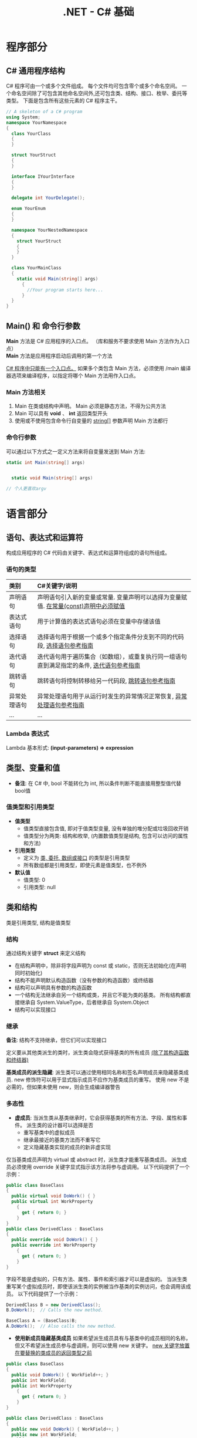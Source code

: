#+TITLE:      .NET - C# 基础

* 目录                                                    :TOC_4_gh:noexport:
- [[#程序部分][程序部分]]
  - [[#c-通用程序结构][C# 通用程序结构]]
  - [[#main-和-命令行参数][Main() 和 命令行参数]]
    - [[#main-方法相关][Main 方法相关]]
    - [[#命令行参数][命令行参数]]
- [[#语言部分][语言部分]]
  - [[#语句表达式和运算符][语句、表达式和运算符]]
    - [[#语句的类型][语句的类型]]
    - [[#lambda-表达式][Lambda 表达式]]
  - [[#类型变量和值][类型、变量和值]]
    - [[#值类型和引用类型][值类型和引用类型]]
  - [[#类和结构][类和结构]]
    - [[#结构][结构]]
    - [[#继承][继承]]
    - [[#多态性][多态性]]
    - [[#抽象类密封类及类成员][抽象类、密封类及类成员]]
    - [[#静态类和静态类成员][静态类和静态类成员]]
- [[#平台部分][平台部分]]
- [[#类和结构-1][类和结构]]
  - [[#示例代码][示例代码]]
  - [[#成员][成员]]
    - [[#字段][字段]]
    - [[#常量][常量]]
    - [[#属性][属性]]
    - [[#方法][方法]]
    - [[#事件][事件]]
    - [[#运算符][运算符]]
    - [[#索引器][索引器]]
    - [[#构造函数][构造函数]]
    - [[#终结器析构函数][终结器(析构函数)]]
    - [[#嵌套类型][嵌套类型]]
  - [[#可访问性][可访问性]]
  - [[#继承-1][继承]]
  - [[#接口][接口]]
- [[#数组][数组]]
  - [[#作为对象的数组][作为对象的数组]]
  - [[#将数组作为参数传递][将数组作为参数传递]]
- [[#字符串][字符串]]
  - [[#声明和初始化字符串][声明和初始化字符串]]
  - [[#字符串对象的不可变性][字符串对象的不可变性]]
  - [[#逐字字符串][逐字字符串(@)]]
  - [[#字符串转义序列转义字符表][字符串转义序列(转义字符表)]]
  - [[#格式化字符串stringformat][格式化字符串(string.Format)]]
    - [[#常用格式化表示符][常用格式化表示符]]
  - [[#方法-1][方法]]
    - [[#split][Split]]
- [[#异常和异常处理][异常和异常处理]]
  - [[#异常概述][异常概述]]
- [[#泛型][泛型]]
  - [[#泛型概述][泛型概述]]
  - [[#示例代码-1][示例代码]]
- [[#枚举类型][枚举类型]]
- [[#委托][委托]]
- [[#事件-1][事件]]
- [[#创建和引发异常][创建和引发异常]]
- [[#相关链接][相关链接]]

* 程序部分
** C# 通用程序结构
   C# 程序可由一个或多个文件组成。
   每个文件均可包含零个或多个命名空间。
   一个命名空间除了可包含其他命名空间外,还可包含类、结构、接口、枚举、委托等类型。
   下面是包含所有这些元素的 C# 程序主干。

   #+BEGIN_SRC csharp
     // A skeleton of a C# program
     using System;
     namespace YourNamespace
     {
       class YourClass
       {
       }

       struct YourStruct
       {
       }

       interface IYourInterface
       {
       }

       delegate int YourDelegate();

       enum YourEnum
       {
       }

       namespace YourNestedNamespace
       {
         struct YourStruct
         {
         }
       }

       class YourMainClass
       {
         static void Main(string[] args)
           {
             //Your program starts here...
           }
       }
     }
   #+END_SRC

** Main() 和 命令行参数
   *Main* 方法是 C# 应用程序的入口点。 （库和服务不要求使用 Main 方法作为入口点）\\
   *Main* 方法是应用程序启动后调用的第一个方法

   _C# 程序中只能有一个入口点。_
   如果多个类包含 Main 方法，必须使用 /main 编译器选项来编译程序，以指定将哪个 Main 方法用作入口点。

*** Main 方法相关
    1. Main 在类或结构中声明。 Main 必须是静态方法，不得为公共方法
    2. Main 可以具有 *void* 、 *int* 返回类型开头
    3. 使用或不使用包含命令行自变量的 _string[]_ 参数声明 Main 方法都行

*** 命令行参数
    可以通过以下方式之一定义方法来将自变量发送到 Main 方法:

    #+BEGIN_SRC csharp
      static int Main(string[] args)


        static void Main(string[] args)

      // 个人更喜欢argv
    #+END_SRC

* 语言部分
** 语句、表达式和运算符
   构成应用程序的 C# 代码由关键字、表达式和运算符组成的语句所组成。

*** 语句的类型

    | 类别         | C#关键字/说明                                                                            |
    |--------------+------------------------------------------------------------------------------------------|
    | <l>          | <l>                                                                                      |
    |--------------+------------------------------------------------------------------------------------------|
    | 声明语句     | 声明语句引入新的变量或常量. 变量声明可以选择为变量赋值. _在常量(const)声明中必须赋值_      |
    | 表达式语句   | 用于计算值的表达式语句必须在变量中存储该值                                               |
    | 选择语句     | 选择语句用于根据一个或多个指定条件分支到不同的代码段, [[https://docs.microsoft.com/zh-cn/dotnet/csharp/language-reference/keywords/selection-statements][选择语句参考指南]]                   |
    | 迭代语句     | 迭代语句用于遍历集合（如数组），或重复执行同一组语句直到满足指定的条件, [[https://docs.microsoft.com/zh-cn/dotnet/csharp/language-reference/keywords/iteration-statements][迭代语句参考指南]] |
    | 跳转语句     | 跳转语句将控制转移给另一代码段, [[https://docs.microsoft.com/zh-cn/dotnet/csharp/language-reference/keywords/jump-statements][跳转语句参考指南]]                                         |
    | 异常处理语句 | 异常处理语句用于从运行时发生的异常情况正常恢复, [[https://docs.microsoft.com/zh-cn/dotnet/csharp/language-reference/keywords/exception-handling-statements][异常处理语句参考指南]]                     |
    | ...          | ...                                                                                      |

*** Lambda 表达式
    Lambda 基本形式: *(input-parameters) => expression*

** 类型、变量和值
   * *备注*: 在 C# 中, bool 不能转化为 int, 所以条件判断不能直接用整型值代替bool值

*** 值类型和引用类型
    * *值类型*
      - 值类型直接包含值, 即对于值类型变量, 没有单独的堆分配或垃圾回收开销
      - 值类型分为两类: 结构和枚举, (内置数值类型是结构, 包含可以访问的属性和方法)
    * *引用类型*
      - 定义为 _类, 委托, 数组或接口_ 的类型是引用类型
      - 所有数组都是引用类型，即使元素是值类型，也不例外
    * *默认值*
      - 值类型: 0
      - 引用类型: null

** 类和结构
   类是引用类型, 结构是值类型

*** 结构
    通过结构关键字 *struct* 来定义结构
    * 在结构声明中，除非将字段声明为 const 或 static，否则无法初始化(在声明同时初始化)
    * 结构不能声明默认构造函数（没有参数的构造函数）或终结器
    * 结构可以声明具有参数的构造函数
    * 一个结构无法继承自另一个结构或类，并且它不能为类的基类。 所有结构都直接继承自 System.ValueType，后者继承自 System.Object
    * 结构可以实现接口

*** 继承
    *备注*: 结构不支持继承，但它们可以实现接口

    定义要从其他类派生的类时，派生类会隐式获得基类的所有成员 _(除了其构造函数和终结器)_

    *基类成员的派生隐藏*: 派生类可以通过使用相同名称和签名声明成员来隐藏基类成员.
    new 修饰符可以用于显式指示成员不应作为基类成员的重写。 使用 new 不是必需的，但如果未使用 new，则会生成编译器警告

*** 多态性
    * *虚成员*: 当派生类从基类继承时，它会获得基类的所有方法、字段、属性和事件。 派生类的设计器可以选择是否
      - 重写基类中的虚拟成员
      - 继承最接近的基类方法而不重写它
      - 定义隐藏基类实现的成员的新非虚实现

    仅当基类成员声明为 virtual 或 abstract 时，派生类才能重写基类成员。
    派生成员必须使用 override 关键字显式指示该方法将参与虚调用。 以下代码提供了一个示例：

    #+BEGIN_SRC csharp
      public class BaseClass
      {
        public virtual void DoWork() { }
        public virtual int WorkProperty
          {
            get { return 0; }
          }
      }
      public class DerivedClass : BaseClass
      {
        public override void DoWork() { }
        public override int WorkProperty
          {
            get { return 0; }
          }
      }
    #+END_SRC

    字段不能是虚拟的，只有方法、属性、事件和索引器才可以是虚拟的。
    当派生类重写某个虚拟成员时，即使该派生类的实例被当作基类的实例访问，也会调用该成员。
    以下代码提供了一个示例：

    #+BEGIN_SRC csharp
      DerivedClass B = new DerivedClass();
      B.DoWork();  // Calls the new method.

      BaseClass A = (BaseClass)B;
      A.DoWork();  // Also calls the new method.
    #+END_SRC

    * *使用新成员隐藏基类成员*
      如果希望派生成员具有与基类中的成员相同的名称，但又不希望派生成员参与虚调用，则可以使用 new 关键字。
      _new 关键字放置在要替换的类成员的返回类型之前_

    #+BEGIN_SRC csharp
      public class BaseClass
      {
        public void DoWork() { WorkField++; }
        public int WorkField;
        public int WorkProperty
          {
            get { return 0; }
          }
      }

      public class DerivedClass : BaseClass
      {
        public new void DoWork() { WorkField++; }
        public new int WorkField;
        public new int WorkProperty
          {
            get { return 0; }
          }
      }
    #+END_SRC

    * *more*...

*** 抽象类、密封类及类成员
    使用 abstract 关键字可以创建不完整且 _必须在派生类中实现的类和 class 成员_
    使用 sealed 关键字可以防止继承以前标记为 virtual 的类或某些类成员

    * 通过在类定义前面放置关键字 abstract，可以将类声明为抽象类
    * *抽象类不能实例化,* 抽象类的用途是提供一个可供多个派生类共享的通用基类定义
    * 抽象类也可以定义 *抽象方法*. 方法是将关键字 abstract 添加到方法的返回类型的前面
    * 抽象方法没有实现，所以方法定义后面是分号，而不是常规的方法块。
      _抽象类的派生类必须实现所有抽象方法_ 。
      当抽象类从基类继承虚方法时， _抽象类可以使用抽象方法重写该虚方法_

    *代码示例*

    #+BEGIN_SRC csharp
      public abstract class A
      {
        public abstract void DoWork(int i);
      }

      // compile with: /target:library
      public class D
      {
        public virtual void DoWork(int i)
          {
            // Original implementation.
          }
      }

      public abstract class E : D
      {
        public abstract override void DoWork(int i);
      }

      public class F : E
      {
        public override void DoWork(int i)
          {
            // New implementation.
          }
      }
    #+END_SRC

*** 静态类和静态类成员
    _静态类无法实例化_

* 平台部分
* 类和结构
  类和结构是 .NET Framework 通用类型系统的两种基本构造
  每种本质上都是一种数据结构, 其中封装了同属一个逻辑单元的一组数据和行.
  数据和行为是类或结构的成员, 包括方法、属性和事件等

  * 类是引用类型
  * 结构是值类型

  一般来说, 类用于对更复杂的行为或应在类对象创建后进行修改的数据建模
  结构最适用于所含大部分数据不得在结构创建后进行修改的小型数据结构

  * 封装有时称为面向对象的编程的第一支柱或原则.
    根据封装原则, 类或结构可以指定自己的每个成员对外部代码的可访问性.
    可以隐藏不得在类或程序集外部使用的方法和变量, 以限制编码错误或恶意攻击发生的可能性

  [[https://docs.microsoft.com/zh-cn/dotnet/csharp/programming-guide/classes-and-structs/][官方指南]]

** 示例代码
   #+BEGIN_SRC csharp
     using System;

     namespace ProgrammingGuide
     {
       // Class definition.
       public class CustomClass
       {
         // Class members.
         //
         // Property.
         public int Number { get; set; }

         // Method.
         public int Multiply(int num)
           {
             return num * Number;
           }

         // Instance Constructor.
         public CustomClass()
           {
             Number = 0;
           }
       }

       // Another class definition that contains Main, the program entry point.
       class Program
       {
         static void Main(string[] args)
           {
             // Create an object of type CustomClass.
             CustomClass custClass = new CustomClass();

             // Set the value of the public property.
             custClass.Number = 27;

             // Call the public method.
             int result = custClass.Multiply(4);
             Console.WriteLine($"The result is {result}.");
           }
       }
     }
     // The example displays the following output:
     //      The result is 108.
   #+END_SRC

** 成员
   字段, 常量, 属性, 方法, 构造函数, 事件, 终结器, 索引器, 运算符, 嵌套类型

*** 字段
    字段是在类或结构中直接声明的任意类型的变量

    类或结构可能具有 _实例字段_ 或 _静态字段_
    实例字段特定于类型的实例.
    如果你有包含实例字段 F 的类 T，则可以创建两个类型为 T 的对象并修改每个对象中 F 的值，而不会影响另一个对象中的值.
    与此相比，静态字段属于类本身，并在该类的所有实例之间共享。 从实例 A 进行的更改将立刻呈现给实例 B 和 C（如果它们访问该字段）

    字段是通过指定该字段的访问级别在类块中声明的，其后跟字段的类型，再跟字段的名称。 例如:

    #+BEGIN_SRC csharp
      public class CalendarEntry
      {
        // private field
        private DateTime date;

        // public field (Generally not recommended.)
        public string day;

        // Public property exposes date field safely.
        public DateTime Date
          {
            get
            {
              return date;
            }
            set
            {
              // Set some reasonable boundaries for likely birth dates.
              if (value.Year > 1900 && value.Year <= DateTime.Today.Year)
              {
                date = value;
              }
              else
                throw new ArgumentOutOfRangeException();
            }

          }

        // Public method also exposes date field safely.
        // Example call: birthday.SetDate("1975, 6, 30");
        public void SetDate(string dateString)
          {
            DateTime dt = Convert.ToDateTime(dateString);

            // Set some reasonable boundaries for likely birth dates.
            if (dt.Year > 1900 && dt.Year <= DateTime.Today.Year)
            {
              date = dt;
            }
            else
              throw new ArgumentOutOfRangeException();
          }

        public TimeSpan GetTimeSpan(string dateString)
          {
            DateTime dt = Convert.ToDateTime(dateString);

            if (dt != null && dt.Ticks < date.Ticks)
            {
              return date - dt;
            }
            else
              throw new ArgumentOutOfRangeException();

          }
      }
    #+END_SRC

    声明字段时，可以使用赋值运算符为字段指定一个初始值.
    字段会在对象实例的构造函数被调用之前即刻初始化。 如果构造函数分配了字段的值，则它将覆盖在字段声明期间给定的任何值. \\
    *注*:字段初始化表达式不能引用其他实例字段

*** 常量
    常量是不可变的值，在编译时是已知的，在程序的生命周期内不会改变。
    常量使用 const 修饰符声明。 _仅 C# 内置类型（不包括 System.Object）可声明为 const_
    用户定义的类型（包括类、结构和数组）不能为 const。
    使用 _readonly_ 修饰符创建在运行时一次性（例如在构造函数中）初始化的类、结构或数组，此后不能更改

    * C# 不支持 const 方法、属性或事件
    * 常量在声明时必须初始化
    * 常量是作为静态字段访问的，因为常量的值对于该类型的所有实例都是相同的
    * 不使用 static 关键字来声明这些常量
    * 不在定义常量的类中的表达式必须使用类名、句点和常量名称来访问该常量

*** 属性
    属性是一种成员，它提供灵活的机制来读取、写入或计算私有字段的值。
    属性可用作公共数据成员，但它们实际上是称为访问器的特殊方法。
    这使得可以轻松访问数据，还有助于提高方法的安全性和灵活性。

    * *属性概述*
      * 属性允许类公开获取和设置值的公共方法，而隐藏实现或验证代码
      * *get* 属性访问器用于返回属性值，而 *set* 属性访问器用于分配新值。 这些访问器可以具有不同的访问级别
      * *value* 关键字用于定义由 *set* 访问器分配的值
      * 属性可以是读-写属性（既有 get 访问器又有 set 访问器）、
        只读属性（有 get 访问器，但没有 set 访问器）或只写访问器（有 set 访问器，但没有 get 访问器）
      * 不需要自定义访问器代码的简单属性可以作为表达式主体定义或自动实现的属性来实现 {get;set;}

    *代码示例*

    #+BEGIN_SRC csharp
      using System;

      class TimePeriod
      {
        private double seconds;

        public double Hours
          {
            get { return seconds / 3600; }
            set {
              if (value < 0 || value > 24)
                throw new ArgumentOutOfRangeException(
                  $"{nameof(value)} must be between 0 and 24.");

              seconds = value * 3600;
            }
          }
      }

      class Program
      {
        static void Main()
          {
            TimePeriod t = new TimePeriod();
            // The property assignment causes the 'set' accessor to be called.
            t.Hours = 24;

            // Retrieving the property causes the 'get' accessor to be called.
            Console.WriteLine($"Time in hours: {t.Hours}");
          }
      }
      // The example displays the following output:
      //    Time in hours: 24
    #+END_SRC

*** 方法
    方法是包含一系列语句的代码块。
    程序通过调用该方法并指定任何所需的方法参数使语句得以执行。
    在 C# 中，每个执行的指令均在方法的上下文中执行。
    Main 方法是每个 C# 应用程序的入口点，并在启动程序时由公共语言运行时 (CLR) 调用

    * *方法签名*: 过指定访问级别、可选修饰符、返回值、方法的名称以及任何方法参数，
      在 public 类 private或 abstract 结构 sealed中声明方法。
      这些部件一起构成方法的签名

*** 事件
    类或对象可以通过事件向其他类或对象通知发生的相关事情。
    发送（或 引发）事件的类称为“发行者” ，接收（或 处理）事件的类称为“订户”

    * *事件概述*
      * 发行者确定何时引发事件；订户确定对事件作出何种响应
      * 一个事件可以有多个订户。 订户可以处理来自多个发行者的多个事件
      * 没有订户的事件永远也不会引发
      * 事件通常用于表示用户操作，例如单击按钮或图形用户界面中的菜单选项
      * 当事件具有多个订户时，引发该事件时会同步调用事件处理程序。 若要异步调用事件，请参阅 Calling Synchronous Methods Asynchronously
      * 在 .NET Framework 类库中，事件基于 EventHandler 委托和 EventArgs 基类

*** 运算符
    [[https://docs.microsoft.com/zh-cn/dotnet/csharp/programming-guide/statements-expressions-operators/operators][相关资料链接]]

*** 索引器
    索引器允许类或结构的实例就像数组一样进行索引。
    无需显式指定类型或实例成员，即可设置或检索索引值。
    索引器类似于属性，不同之处在于它们的访问器需要使用参数

    * *索引器概述*
      * 使用索引器可以用类似于数组的方式为对象建立索引
      * get 取值函数返回值。 set 取值函数分配值
      * this 关键字用于定义索引器
      * value 关键字用于定义 set 索引器所赋的值
      * 索引器不必根据整数值进行索引；由你决定如何定义特定的查找机制
      * 索引器可被重载
      * 索引器可以有多个形参，例如当访问二维数组时

    以下示例定义了一个泛型类，其中包含用于赋值和检索值的简单 get 和 set 访问器方法。
    Program 类创建了此类的一个实例，用于存储字符串。

    #+BEGIN_SRC csharp
      using System;

      class SampleCollection<T>
      {
        // Declare an array to store the data elements.
        private T[] arr = new T[100];

        // Define the indexer to allow client code to use [] notation.
        public T this[int i]
          {
            get { return arr[i]; }
            set { arr[i] = value; }
          }
      }

      class Program
      {
        static void Main()
          {
            var stringCollection = new SampleCollection<string>();
            stringCollection[0] = "Hello, World";
            Console.WriteLine(stringCollection[0]);
          }
      }
      // The example displays the following output:
      //       Hello, World.
    #+END_SRC

*** 构造函数
    每当创建类或结构时，将会调用其构造函数。
    类或结构可能具有采用不同参数的多个构造函数。
    使用构造函数，程序员能够设置默认值、限制实例化，并编写灵活易读的代码

    * *默认构造函数*: 如果没有为类提供构造函数，默认情况下，
      C# 将创建一个会实例化对象并将成员变量设置为默认值的构造函数.
      如果没有为结构提供构造函数，C# 将依赖于隐式默认构造函数，
      自动将值类型的每个字段初始化为其默认值

    * *构造函数语法*: 构造函数是一种方法，其名称与其类型的名称相同。
      其方法签名仅包含方法名称和其参数列表；它不包含返回类型

    *代码示例*

    #+BEGIN_SRC csharp
      public class Person
      {
        private string last;
        private string first;

        public Person(string lastName, string firstName)
          {
            last = lastName;
            first = firstName;
          }

        // Remaining implementation of Person class.
      }
    #+END_SRC

    * *静态构造函数*: 类或结构也可以具有静态构造函数，该静态构造函数初始化类型的静态成员。
      静态构造函数是无参数构造函数。 如果未提供静态构造函数来初始化静态字段，C# 编译器将提供默认静态构造函数，
      该静态构造函数会将静态字段初始化为其默认值

    *代码示例*

    #+BEGIN_SRC csharp
      public class Adult : Person
      {
        private static int minimumAge;

        public Adult(string lastName, string firstName) : base(lastName, firstName)
          { }

        static Adult()
          {
            minimumAge = 18;
          }

        // Remaining implementation of Adult class.
      }
    #+END_SRC
*** 终结器(析构函数)
    终结器用于析构类的实例

    * *备注*
      * 无法在结构中定义终结器, 它们仅用于类
      * 一个类只能有一个终结器
      * 不能继承或重载终结器
      * 不能手动调用终结器, 可以自动调用它们
      * 终结器不使用修饰符或参数

    终结器可以作为表达式主体定义实现

    #+BEGIN_SRC csharp
      using System;

      public class Destroyer
      {
        public override string ToString() => GetType().Name;

        ~Destroyer() => Console.WriteLine($"The {ToString()} destructor is executing.");
      }
    #+END_SRC

    终结器隐式调用对象基类上的 Finalize。 因此，对终结器的调用会隐式转换为以下代码

    #+BEGIN_SRC csharp
      protected override void Finalize()
      {
        try
        {
          // Cleanup statements...
        }
        finally
        {
          base.Finalize();
        }
      }
    #+END_SRC

    这意味着, 对继承链（从派生程度最高到派生程度最低）中的所有实例以递归方式调用 Finalize 方法

    * *示例*
      以下示例创建了三个类，并且这三个类构成了一个继承链。
      类 First 是基类，Second 派生自 First，Third 派生自 Second.
      这三个类都具有终结器.
      在 Main 中，已创建派生程度最高的类的一个实例.
      程序运行时，请注意，将按顺序（从派生程度最高到派生程度最低）自动调用这三个类的终结器

    #+BEGIN_SRC csharp
      class First
      {
        ~First()
          {
            System.Diagnostics.Trace.WriteLine("First's destructor is called.");
          }
      }

      class Second : First
      {
        ~Second()
          {
            System.Diagnostics.Trace.WriteLine("Second's destructor is called.");
          }
      }

      class Third : Second
      {
        ~Third()
          {
            System.Diagnostics.Trace.WriteLine("Third's destructor is called.");
          }
      }

      class TestDestructors
      {
        static void Main()
          {
            Third t = new Third();
          }

      }
      /* Output (to VS Output Window):
         Third's destructor is called.
         Second's destructor is called.
         First's destructor is called.
      ,*/
    #+END_SRC

*** 嵌套类型
    在类或结构中定义的类型称为嵌套类型。 例如:

    #+BEGIN_SRC csharp
      class Container
      {
        class Nested
        {
          Nested() { }
        }
      }
    #+END_SRC

    不论外部类型是类还是结构，嵌套类型均默认为 private；
    仅可从其包含类型中进行访问。 在上一个示例中，Nested 类无法访问外部类型。

    还可指定访问修饰符来定义嵌套类型的可访问性，如下所示：
    * 类的嵌套类型可以是 public、protected、internal、protected internal 以及 private。
    * 结构的嵌套类型可以是 public、internal 或 private

    [[https://docs.microsoft.com/zh-cn/dotnet/csharp/programming-guide/classes-and-structs/nested-types][更多信息链接]]

** 可访问性
   使用访问修饰符 public、protected、internal、protected internal 和 private 可指定类型及其成员对客户端代码的可访问性。
   _可访问性的默认值为 private_

   [[https://docs.microsoft.com/zh-cn/dotnet/csharp/programming-guide/classes-and-structs/access-modifiers][访问修饰符]]

** 继承
   继承（以及封装和多态）是面向对象的编程的三个主要特征之一。
   通过继承，可以创建重用、扩展和修改在其他类中定义的行为的新类。
   其成员被继承的类称为“基类”，继承这些成员的类称为“派生类”。
   派生类只能有一个直接基类。 但是，继承是可传递的。
   如果 ClassC 派生自 ClassB，并且 ClassB 派生自 ClassA，则 ClassC 会继承在 ClassB 和 ClassA 中声明的成员

   *备注*: 结构不支持继承，但它们可以实现接口

   [[https://docs.microsoft.com/zh-cn/dotnet/csharp/programming-guide/classes-and-structs/inheritance][官方指南]]

** 接口
   类和结构可以继承多个接口。 _继承自接口意味着类型实现接口中定义的所有方法_

   [[https://docs.microsoft.com/zh-cn/dotnet/csharp/programming-guide/interfaces/index][官方指南]]

* 数组
  数组具有以下属性
  * 数组可以是一维、多维或交错的
  * 创建数组实例时，将建立纬度数量和每个纬度的长度。 这些值在 _实例的生存期_ 内无法更改
  * _数值数组元素的默认值设置为零，而引用元素设置为 null_
  * 交错数组是数组的数组，因此其元素为引用类型且被初始化为 null
  * 数组从零开始编制索引：包含 n 元素的数组从 0 索引到 n-1
  * 数组元素可以是任何类型，其中包括数组类型
  * 数组类型是从抽象的基类型 Array 派生的引用类型
    由于此类型实现 IEnumerable 和 IEnumerable<T>，因此可以在 C# 中的所有数组上使用 foreach 迭代

** 作为对象的数组
   在 C# 中，数组实际上是对象，而不只是如在 C 和 C++ 中的连续内存的可寻址区域
   Array 是所有数组类型的抽象基类型
   可以使用 Array 具有的属性和其他类成员

   创建数组: type[] arrayName;

   代码例:

   #+BEGIN_SRC csharp
     int[] scores = new int[] { 97, 92, 81, 60 };
   #+END_SRC

** 将数组作为参数传递
   代码示例

   #+BEGIN_SRC csharp
     class ArrayClass
     {
       static void PrintArray(string[] arr)
         {
           for (int i = 0; i < arr.Length; i++)
           {
             System.Console.Write(arr[i] + "{0}", i < arr.Length - 1 ? " " : "");
           }
           System.Console.WriteLine();
         }

       static void ChangeArray(string[] arr)
         {
           // The following attempt to reverse the array does not persist when
           // the method returns, because arr is a value parameter.
           arr = (arr.Reverse()).ToArray();
           // The following statement displays Sat as the first element in the array.
           System.Console.WriteLine("arr[0] is {0} in ChangeArray.", arr[0]);
         }

       static void ChangeArrayElements(string[] arr)
         {
           // The following assignments change the value of individual array
           // elements.
           arr[0] = "Sat";
           arr[1] = "Fri";
           arr[2] = "Thu";
           // The following statement again displays Sat as the first element
           // in the array arr, inside the called method.
           System.Console.WriteLine("arr[0] is {0} in ChangeArrayElements.", arr[0]);
         }

       static void Main()
         {
           // Declare and initialize an array.
           string[] weekDays = { "Sun", "Mon", "Tue", "Wed", "Thu", "Fri", "Sat" };

           // Pass the array as an argument to PrintArray.
           PrintArray(weekDays);

           // ChangeArray tries to change the array by assigning something new
           // to the array in the method.
           ChangeArray(weekDays);

           // Print the array again, to verify that it has not been changed.
           System.Console.WriteLine("Array weekDays after the call to ChangeArray:");
           PrintArray(weekDays);
           System.Console.WriteLine();

           // ChangeArrayElements assigns new values to individual array
           // elements.
           ChangeArrayElements(weekDays);

           // The changes to individual elements persist after the method returns.
           // Print the array, to verify that it has been changed.
           System.Console.WriteLine("Array weekDays after the call to ChangeArrayElements:");
           PrintArray(weekDays);
         }
     }
     // Output:
     // Sun Mon Tue Wed Thu Fri Sat
     // arr[0] is Sat in ChangeArray.
     // Array weekDays after the call to ChangeArray:
     // Sun Mon Tue Wed Thu Fri Sat
     //
     // arr[0] is Sat in ChangeArrayElements.
     // Array weekDays after the call to ChangeArrayElements:
     // Sat Fri Thu Wed Thu Fri Sat
   #+END_SRC
* 字符串
  字符串是值为文本的 _String_ 类型对象.
  文本在内部存储为 _Char_ 对象的依序只读集合.
  在 C# 字符串末尾没有 null 终止字符; 因此, 一个 C# 字符串可以包含任何数量的嵌入的 null 字符 ('\0').
  字符串的 _Length_ 属性表示其包含的 _Char_ 对象数量, 而非 Unicode 字符数

  *string* 与 *System.String* 是等效的

  字符串可以通过下标访问单个字符

** 声明和初始化字符串
   可以使用各种方法声明和初始化字符串, 如以下示例中所示:

   #+BEGIN_SRC csharp
     // Declare without initializing.
     string message1;

     // Initialize to null.
     string message2 = null;

     // Initialize as an empty string.
     // Use the Empty constant instead of the literal "".
     string message3 = System.String.Empty;

     //Initialize with a regular string literal.
     string oldPath = "c:\\Program Files\\Microsoft Visual Studio 8.0";

     // Initialize with a verbatim string literal.
     string newPath = @"c:\Program Files\Microsoft Visual Studio 9.0";

     // Use System.String if you prefer.
     System.String greeting = "Hello World!";

     // In local variables (i.e. within a method body)
     // you can use implicit typing.
     var temp = "I'm still a strongly-typed System.String!";

     // Use a const string to prevent 'message4' from
     // being used to store another string value.
     const string message4 = "You can't get rid of me!";

     // Use the String constructor only when creating
     // a string from a char*, char[], or sbyte*. See
     // System.String documentation for details.
     char[] letters = { 'A', 'B', 'C' };
     string alphabet = new string(letters);
   #+END_SRC

   请注意, 不要使用 _new_ 运算符创建字符串对象, 除非使用字符数组初始化字符串

** 字符串对象的不可变性
   字符串对象是 "不可变的": 它们在创建后无法更改
   看起来是在修改字符串的所有 String 方法和 C# 运算符实际上都是在新的字符串对象中返回结果
   *即*: 修改字符串时, 返回新的字符串对象, 旧的字符串对象被释放

** 逐字字符串(@)
   由 _@_ 修饰的字符串不进行转义变化 \\
   _使用双引号在逐字字符串内部嵌入引号_

   逐字字符串的一些常见用法:

   #+BEGIN_SRC csharp
     string filePath = @"C:\Users\scoleridge\Documents\";
     //Output: C:\Users\scoleridge\Documents\

     string text = @"My pensive SARA ! thy soft cheek reclined
           Thus on mine arm, most soothing sweet it is
           To sit beside our Cot,...";
     /* Output:
        My pensive SARA ! thy soft cheek reclined
        Thus on mine arm, most soothing sweet it is
        To sit beside our Cot,...
     ,*/

     string quote = @"Her name was ""Sara.""";
     //Output: Her name was "Sara."
   #+END_SRC

** 字符串转义序列(转义字符表)

   | 转义序列 | 字符名称                                 | Unicode编码  |
   |----------+------------------------------------------+--------------|
   | <c>      | <c>                                      | <c>          |
   |----------+------------------------------------------+--------------|
   | \'       | 单引号                                   | 0x0027       |
   | \"       | 双引号                                   | 0x0022       |
   | \\       | 反斜杠                                   | 0x005C       |
   | \0       | null                                     | 0x0000       |
   | \a       | 警报                                     | 0x0007       |
   | \b       | Backspace                                | 0x0008       |
   | \f       | 换页                                     | 0x000C       |
   | \r       | 回车                                     | 0x000A       |
   | \n       | 换行                                     | 0x000D       |
   | \t       | 水平制表符                               | 0x0009       |
   | \U       | 代理项对的Unicode转义序列                | \Unnnnnnnn   |
   | \u       | Unicode转义序列                          | \u0041 = "A" |
   | \v       | 垂直制表符                               | 0x000B       |
   | \x       | 除长度可变外, Unicode 转义序列与"\u"类似 | \x0041 = "A" |

   在编译时, 逐字字符串被转换为普通字符串, 并具有所有相同的转义序列

** 格式化字符串(string.Format)
   String.Format和WriteLine都遵守同样的格式化规则.
   格式化的格式如下:"{ N [, M ][: formatString ]}", arg1, ... argN, 在这个格式中

   1. N是从0开始的整数, 表示要格式化的参数的个数
   2. M是一个可选的整数, 表示格式化后的参数所占的宽度,
      如果M是负数, 那么格式化后的值就是左对齐的, 如果M是正数, 那么格式化后的值是右对齐的
   3. formatString是另外一个可选的参数, 表示格式代码

   例: string.Format("{0,-5:F2}", 1.234);

*** 常用格式化表示符

    | 字母 | 含义                                          |
    |------+-----------------------------------------------|
    | <c>  | <c>                                           |
    |------+-----------------------------------------------|
    | D/d  | Decimal 十进制格式                            |
    | F/f  | Fixed point 固定精度格式                      |
    | N/n  | 用逗号分割千位的数字, 比如1234将会被变成1,234 |
    | X/x  | Hex 16进制格式                                |

** 方法
*** Split
    分割字符串
* 异常和异常处理
  异常处理功能使用 try、catch 和 finally 关键字来尝试执行可能失败的操作、在你确定合理的情况下处理故障，以及在事后清除资源
  异常是使用 throw 关键字创建而成

  在以下示例中，方法用于测试除数是否为零，并捕获相应的错误.
  如果没有异常处理功能，此程序将终止，并显示 DivideByZeroException was unhandled 错误

  #+BEGIN_SRC csharp
    class ExceptionTest
    {
      static double SafeDivision(double x, double y)
        {
          if (y == 0)
            throw new System.DivideByZeroException();
          return x / y;
        }
      static void Main()
        {
          // Input for test purposes. Change the values to see
          // exception handling behavior.
          double a = 98, b = 0;
          double result = 0;

          try
          {
            result = SafeDivision(a, b);
            Console.WriteLine("{0} divided by {1} = {2}", a, b, result);
          }
          catch (DivideByZeroException e)
          {
            Console.WriteLine("Attempted divide by zero.");
          }
        }
    }
  #+END_SRC

** 异常概述
   异常具有以下属性:
   * 异常是最终全都派生自 System.Exception 的类型
   * 在可能抛出异常的语句周围使用 try 代码块
   * 在 try 代码块中出现异常后，控制流会跳转到调用堆栈中任意位置上的首个相关异常处理程序。 在 C# 中，catch 关键字用于定义异常处理程序
   * 如果给定的异常没有对应的异常处理程序，那么程序会停止执行，并显示错误消息
   * 除非可以处理异常并让应用程序一直处于已知状态，否则不捕获异常。 如果捕获 System.Exception，使用 catch 代码块末尾的 throw 关键字重新抛出异常
   * 如果 catch 代码块定义异常变量，可以用它来详细了解所发生的异常类型
   * 使用 throw 关键字，程序可以显式生成异常
   * 异常对象包含错误详细信息，如调用堆栈的状态和错误的文本说明
   * 即使有异常抛出，finally 代码块中的代码仍会执行。 使用 finally 代码块可释放资源。例如，关闭在 try 代码块中打开的任何流或文件

* 泛型
** 泛型概述
   * 使用泛型类型可以最大限度地重用代码、保护类型安全性以及提高性能
   * 泛型最常见的用途是创建集合类
   * 可以创建自己的泛型接口、泛型类、泛型方法、泛型事件和泛型委托
   * 可以对泛型类进行约束以访问特定数据类型的方法
   * 在泛型数据类型中所用类型的信息可在运行时通过使用反射来获取
   * .NET Framework 类库在 System.Collections.Generic 命名空间中包含几个新的泛型集合类
     应尽可能使用这些类来代替某些类, 如 System.Collections 命名空间中的 ArrayList

** 示例代码
   #+BEGIN_SRC csharp
     // Declare the generic class.
     public class GenericList<T>
     {
       void Add(T input) { }
     }

     class TestGenericList
     {
       private class ExampleClass { }
       static void Main()
         {
           // Declare a list of type int.
           GenericList<int> list1 = new GenericList<int>();

           // Declare a list of type string.
           GenericList<string> list2 = new GenericList<string>();

           // Declare a list of type ExampleClass.
           GenericList<ExampleClass> list3 = new GenericList<ExampleClass>();
         }
     }
   #+END_SRC
* 枚举类型
  枚举类型使用关键字 ~enum~ 定义，默认为 ~int~ 类型，通过冒号 ~:~ 指定其他 *整数类型*.

  #+BEGIN_SRC csharp
    enum Day { Sunday, Monday, Tuesday, Wednesday, Thursday, Friday, Saturday };
    enum Month : byte { Jan, Feb, Mar, Apr, May, Jun, Jul, Aug, Sep, Oct, Nov, Dec }; 
  #+END_SRC

  枚举类型变量的定义：
  #+BEGIN_SRC csharp
    Day today = Day.Monday;
  #+END_SRC

  枚举类型变量可以强转为整型变量：
  #+BEGIN_SRC csharp
    int dayNumber =(int)today;
    Console.WriteLine("{0} is day number #{1}.", today, dayNumber);
  #+END_SRC

  可以直接使用枚举类型变量进行位运算：
  #+BEGIN_SRC csharp
    meetingDays = Days.Tuesday | Days.Thursday;
  #+END_SRC

  *Note:* 枚举类型的定义可以在 *名称空间* 或 *类* 中，不能定义在 *方法* 内部。

  + [[https://docs.microsoft.com/zh-cn/dotnet/api/system.enum][Enum Class]] - 枚举方法

* 委托
  #+BEGIN_SRC csharp
    public delegate void Del(string message);  // 声明委托

    // Create a method for a delegate.
    public static void DelegateMethod(string message)
    {
      System.Console.WriteLine(message);
    }

    // Instantiate the delegate.
    Del handler = DelegateMethod;

    // Call the delegate.
    handler("Hello World");
  #+END_SRC

  委托表示对具有特定参数列表和返回类型的 *方法的引用*.

  + [[https://stackoverflow.com/questions/7735159/why-use-new-delegatetypedelegate][Why use “new DelegateType(Delegate)” ?]]
  + [[https://docs.microsoft.com/zh-cn/dotnet/csharp/programming-guide/delegates/how-to-declare-instantiate-and-use-a-delegate][How to: Declare, Instantiate, and Use a Delegate]]

* 事件
  #+BEGIN_SRC csharp
    // 声明事件处理程序对应的委托类型
    public delegate void BoilerLogHandler(string status);

    // 声明事件本身
    public event BoilerLogHandler BoilerEventLog;

    // 触发事件
    BoilerEventLog();
  #+END_SRC

  可以将事件理解为封装了委托的数据结构，添加事件处理程序的时候就是在添加委托的引用。

  而触发事件就是将调用委托引用的方法，并自动传递参数。

* 创建和引发异常 
  + 方法无法完成其定义的功能
    #+BEGIN_SRC csharp
      static void CopyObject(SampleClass original)
      {
        if (original == null)
        {
          throw new System.ArgumentException("Parameter cannot be null", "original");
        }

      }
    #+END_SRC

  + 对某个对象进行不适当的调用
    #+BEGIN_SRC csharp
      class ProgramLog
      {
        System.IO.FileStream logFile = null;
        void OpenLog(System.IO.FileInfo fileName, System.IO.FileMode mode) {}

        void WriteLog()
          {
            if (!this.logFile.CanWrite)
            {
              throw new System.InvalidOperationException("Logfile cannot be read-only");
            }
            // Else write data to the log and return.
          }
      }
    #+END_SRC

  + 方法的参数引发了异常
    #+BEGIN_SRC csharp
      static int GetValueFromArray(int[] array, int index)
      {
        try
        {
          return array[index];
        }
        catch (System.IndexOutOfRangeException ex)
        {
          System.ArgumentException argEx = new System.ArgumentException("Index is out of range", "index", ex);
          throw argEx;
        }
      }
    #+END_SRC

* 相关链接
  + [[https://docs.microsoft.com/zh-cn/dotnet/csharp/programming-guide/index][C#编程指南]]
  + [[https://docs.microsoft.com/zh-cn/dotnet/csharp/language-reference/][C# 语言参考]]
